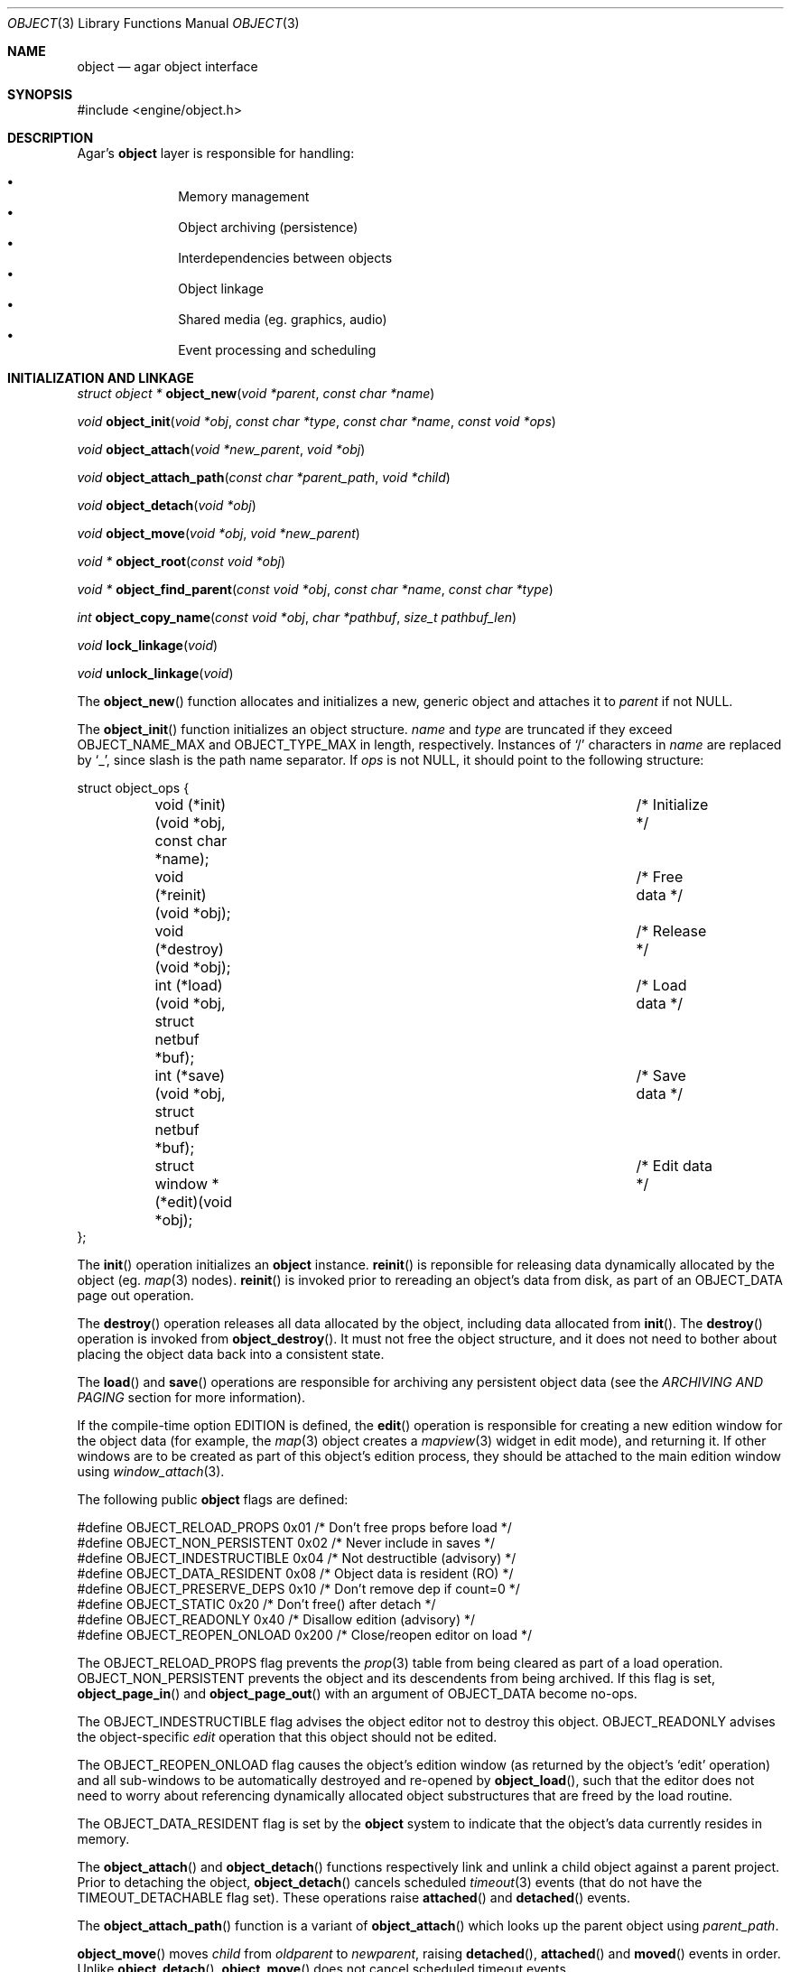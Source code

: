 .\"	$Csoft: object.3,v 1.73 2005/05/11 10:14:06 vedge Exp $
.\"
.\" Copyright (c) 2001, 2002, 2003, 2004, 2005 CubeSoft Communications, Inc.
.\" <http://www.csoft.org>
.\" All rights reserved.
.\"
.\" Redistribution and use in source and binary forms, with or without
.\" modification, are permitted provided that the following conditions
.\" are met:
.\" 1. Redistribution of source code must retain the above copyright
.\"    notice, this list of conditions and the following disclaimer.
.\" 2. Redistributions in binary form must reproduce the above copyright
.\"    notice, this list of conditions and the following disclaimer in the
.\"    documentation and/or other materials provided with the distribution.
.\" 
.\" THIS SOFTWARE IS PROVIDED BY THE AUTHOR ``AS IS'' AND ANY EXPRESS OR
.\" IMPLIED WARRANTIES, INCLUDING, BUT NOT LIMITED TO, THE IMPLIED
.\" WARRANTIES OF MERCHANTABILITY AND FITNESS FOR A PARTICULAR PURPOSE
.\" ARE DISCLAIMED. IN NO EVENT SHALL THE AUTHOR BE LIABLE FOR ANY DIRECT,
.\" INDIRECT, INCIDENTAL, SPECIAL, EXEMPLARY, OR CONSEQUENTIAL DAMAGES
.\" (INCLUDING BUT NOT LIMITED TO, PROCUREMENT OF SUBSTITUTE GOODS OR
.\" SERVICES; LOSS OF USE, DATA, OR PROFITS; OR BUSINESS INTERRUPTION)
.\" HOWEVER CAUSED AND ON ANY THEORY OF LIABILITY, WHETHER IN CONTRACT,
.\" STRICT LIABILITY, OR TORT (INCLUDING NEGLIGENCE OR OTHERWISE) ARISING
.\" IN ANY WAY OUT OF THE USE OF THIS SOFTWARE EVEN IF ADVISED OF THE
.\" POSSIBILITY OF SUCH DAMAGE.
.\"
.Dd March 17, 2002
.Dt OBJECT 3
.Os
.ds vT Agar API Reference
.ds oS Agar 1.0
.Sh NAME
.Nm object
.Nd agar object interface
.Sh SYNOPSIS
.Bd -literal
#include <engine/object.h>
.Ed
.Sh DESCRIPTION
Agar's
.Nm
layer is responsible for handling:
.Pp
.Bl -bullet -compact -offset indent
.It
Memory management
.It
Object archiving (persistence)
.It
Interdependencies between objects
.It
Object linkage
.It
Shared media (eg. graphics, audio)
.It
Event processing and scheduling
.El
.Pp
.Sh INITIALIZATION AND LINKAGE
.nr nS 1
.Ft "struct object *"
.Fn object_new "void *parent" "const char *name"
.Pp
.Ft "void"
.Fn object_init "void *obj" "const char *type" "const char *name" "const void *ops"
.Pp
.Ft "void"
.Fn object_attach "void *new_parent" "void *obj"
.Pp
.Ft "void"
.Fn object_attach_path "const char *parent_path" "void *child"
.Pp
.Ft "void"
.Fn object_detach "void *obj"
.Pp
.Ft "void"
.Fn object_move "void *obj" "void *new_parent"
.Pp
.Ft "void *"
.Fn object_root "const void *obj"
.Pp
.Ft "void *"
.Fn object_find_parent "const void *obj" "const char *name" "const char *type"
.Pp
.Ft "int"
.Fn object_copy_name "const void *obj" "char *pathbuf" "size_t pathbuf_len"
.Pp
.Ft "void"
.Fn lock_linkage "void"
.Pp
.Ft "void"
.Fn unlock_linkage "void"
.nr nS 0
.Pp
The
.Fn object_new
function allocates and initializes a new, generic object and attaches it to
.Fa parent
if not NULL.
.Pp
The
.Fn object_init
function initializes an object structure.
.Fa name
and
.Fa type
are truncated if they exceed
.Dv OBJECT_NAME_MAX
and
.Dv OBJECT_TYPE_MAX
in length, respectively.
Instances of
.Sq /
characters in
.Fa name
are replaced by
.Sq _ ,
since slash is the path name separator.
If
.Fa ops
is not NULL, it should point to the following structure:
.Bd -literal
struct object_ops {
	void (*init)(void *obj, const char *name);	/* Initialize */
	void (*reinit)(void *obj);			/* Free data */
	void (*destroy)(void *obj);			/* Release */
	int  (*load)(void *obj, struct netbuf *buf);	/* Load data */
	int  (*save)(void *obj, struct netbuf *buf);	/* Save data */
	struct window *(*edit)(void *obj);		/* Edit data */
};
.Ed
.Pp
The
.Fn init
operation initializes an
.Nm
instance.
.Fn reinit
is reponsible for releasing data dynamically allocated by the object (eg.
.Xr map 3
nodes).
.Fn reinit
is invoked prior to rereading an object's data from disk, as part of an
.Dv OBJECT_DATA
page out operation.
.Pp
The
.Fn destroy
operation releases all data allocated by the object, including data allocated
from
.Fn init .
The
.Fn destroy
operation is invoked from
.Fn object_destroy .
It must not free the object structure, and it does not need to bother about
placing the object data back into a consistent state.
.Pp
The
.Fn load
and
.Fn save
operations are responsible for archiving any persistent object data
(see the
.Em ARCHIVING AND PAGING
section for more information).
.Pp
If the compile-time option
.Dv EDITION
is defined, the
.Fn edit
operation is responsible for creating a new edition window for the
object data (for example, the
.Xr map 3
object creates a
.Xr mapview 3
widget in edit mode), and returning it.
If other windows are to be created as part of this object's edition process,
they should be attached to the main edition window using
.Xr window_attach 3 .
.Pp
The following public
.Nm
flags are defined:
.Bd -literal
#define OBJECT_RELOAD_PROPS   0x01 /* Don't free props before load */
#define OBJECT_NON_PERSISTENT 0x02 /* Never include in saves */
#define OBJECT_INDESTRUCTIBLE 0x04 /* Not destructible (advisory) */
#define OBJECT_DATA_RESIDENT  0x08 /* Object data is resident (RO) */
#define OBJECT_PRESERVE_DEPS  0x10 /* Don't remove dep if count=0 */
#define OBJECT_STATIC         0x20 /* Don't free() after detach */
#define OBJECT_READONLY       0x40 /* Disallow edition (advisory) */
#define OBJECT_REOPEN_ONLOAD  0x200 /* Close/reopen editor on load */
.Ed
.Pp
The
.Dv OBJECT_RELOAD_PROPS
flag prevents the
.Xr prop 3
table from being cleared as part of a load operation.
.Dv OBJECT_NON_PERSISTENT
prevents the object and its descendents from being archived.
If this flag is set,
.Fn object_page_in
and
.Fn object_page_out
with an argument of
.Dv OBJECT_DATA
become no-ops.
.Pp
The
.Dv OBJECT_INDESTRUCTIBLE
flag advises the object editor not to destroy this object.
.Dv OBJECT_READONLY
advises the object-specific
.Va edit
operation that this object should not be edited.
.Pp
The
.Dv OBJECT_REOPEN_ONLOAD
flag causes the object's edition window
(as returned by the object's
.Sq edit
operation) and all sub-windows to be automatically destroyed and re-opened
by
.Fn object_load ,
such that the editor does not need to worry about referencing dynamically
allocated object substructures that are freed by the load routine.
.Pp
The
.Dv OBJECT_DATA_RESIDENT
flag is set by the
.Nm
system to indicate that the object's data currently resides in memory.
.Pp
The
.Fn object_attach
and
.Fn object_detach
functions respectively link and unlink a child object against a parent
project.
Prior to detaching the object,
.Fn object_detach
cancels scheduled
.Xr timeout 3
events (that do not have the
.Dv TIMEOUT_DETACHABLE
flag set).
These operations raise
.Fn attached
and
.Fn detached
events.
.Pp
The
.Fn object_attach_path
function is a variant of
.Fn object_attach
which looks up the parent object using
.Fa parent_path .
.Pp
.Fn object_move
moves
.Fa child
from
.Fa oldparent
to
.Fa newparent ,
raising
.Fn detached ,
.Fn attached
and
.Fn moved
events in order.
Unlike
.Fn object_detach ,
.Fn object_move
does not cancel scheduled timeout events.
.Pp
The
.Fn object_root
function traverses the object's ancestry and return a pointer to the root
object.
.Fn object_find_parent
traverse the ancestry until a parent object matches the non-NULL
.Fa name
and
.Fa type
arguments.
The object linkage must remain locked throughout the execution of both
.Fn object_root
and
.Fn object_find_parent .
.Pp
The
.Fn object_copy_name
function copies an object's absolute pathname to a fixed-size buffer, and
returns 0 on success and -1 if an error occured, such as the buffer being
too small to hold the full pathname and the terminating NUL.
.Pp
Since
.Fn object_copy_name
must traverse the tree backwards, and an object may move from one parent
to another, the root object provides a lock to protect its linkage.
.Fn lock_linkage
and
.Fn unlock_linkage
acquire and release the world's linkage lock, respectively.
.Sh DEPENDENCIES
.nr nS 1
.Ft "int"
.Fn object_in_use "const void *obj"
.Pp
.Ft "struct object_dep *"
.Fn object_add_dep "void *obj" "void *depobj"
.Pp
.Ft "void"
.Fn object_del_dep "void *obj" "void *depobj"
.Pp
.Ft "struct object *"
.Fn object_find_dep "const void *obj" "Uint32 ind"
.Pp
.Ft "Uint32"
.Fn object_dep_index "const void *obj" "const void *depobj"
.nr nS 0
.Pp
The
.Fn object_in_use
function returns 1 if the given object
.Fa obj
is used by another object (the two objects must be sharing the same root).
.Pp
The
.Fn object_add_dep
function either creates a new dependency upon
.Fa depobj ,
or increment the reference count if one exists.
.Fn object_del_dep
decrements the reference count upon
.Fa depobj ,
removing it if it reaches 0.
.Pp
The
.Fn object_find_dep
function returns the object of the dependency at the given index, for purposes
of decoding object references in network format.
.Fn object_dep_index
returns the index of a dependency, for purposes of encoding object references
in network format.
.Sh GARBAGE COLLECTION
.nr nS 1
.Ft "void"
.Fn object_destroy "void *obj"
.Pp
.Ft void
.Fn object_free_data "void *obj"
.Pp
.Ft "void"
.Fn object_free_events "struct object *obj"
.Pp
.Ft "void"
.Fn object_free_props "struct object *obj"
.Pp
.Ft "void"
.Fn object_free_deps "struct object *obj"
.Pp
.Ft "void"
.Fn object_free_children "struct object *obj"
.Pp
.Ft "void"
.Fn object_free_zerodeps "struct object *obj"
.nr nS 0
.Pp
The
.Fn object_destroy
function is called to free all resources reserved by the given object, including
its children (assuming that they are not currently in use).
.Fn object_destroy
also cancels any
.Xr timeout 3
event scheduled for future execution.
To permit static allocation,
.Fn object_destroy
does not invoke
.Xr free 3
on the object structure.
.Pp
Internally,
.Fn object_destroy
invokes
.Fn object_free_events ,
.Fn object_free_props ,
.Fn object_free_deps
and
.Fn object_free_children ,
but these functions may be called directly in order to destroy and reinitialize
the event handler list, the property table and the child objects, respectively.
.Pp
In addition to reinitializing the event handler table,
.Fn object_free_events
also cancels scheduled events.
.Pp
.Fn object_free_children
invokes
.Xr free 3
on the object's children (except those with the
.Dv OBJECT_STATIC
flag set), assuming that none of them are in use.
.Pp
The
.Fn object_free_data
function invokes the
.Va reinit
operation of
.Fa obj
(if there is one) in order to free object data, and clears the
.Dv OBJECT_DATA_RESIDENT
flag.
The
.Va reinit
operation of
.Xr map 3 ,
for example, frees the contents of all nodes of the map.
.Pp
The
.Fn object_free_zerodeps
function clears any dependency table entry that has a reference count of zero
for the given object and its children.
Dependencies with a reference count of zero only occur in objects that have the
.Dv OBJECT_PRESERVE_DEPS
flag set.
.Sh SHARED MEDIA
.Pp
Data that is shared between multiple objects (such as graphics or audio) is
referred to as "shared media".
Agar uses a two-level reference count scheme to perform efficient garbage
collection of this data, and allow object-specific media overrides.
.Pp
The
.Fn object_page_in
and
.Fn object_page_out
functions increment and decrement reference counts that are part of the
.Nm
structure.
A transition of 0->1 on such an object-specific reference count causes
the shared media reference count to be increased (if its reference count
goes 0->1, the media is actually read from disk).
Conversely, a transition of 1->0 on object-specific reference counts cause
the shared media reference count to be decreased (if it goes 1->0, the media
is freed from memory).
.Pp
Once media has been made available through
.Fn object_page_in ,
the
.Va gfx
(for
.Dv OBJECT_GFX )
or
.Va audio
(for
.Dv OBJECT_AUDIO )
member of the
.Nm
structure becomes accessible.
.Pp
Sprites, animations and generated maps are accessed directly through
.Va gfx .
Audio samples are accessed directly through
.Va audio .
See
.Xr gfx 3
and
.Xr audio 3
for more information.
.Sh ARCHIVING AND PAGING
.nr nS 1
.Ft "int"
.Fn object_load "void *obj"
.Pp
.Ft "int"
.Fn object_save "const void *obj"
.Pp
.Ft "int"
.Fn object_page_in "void *obj" "enum object_page_item item"
.Pp
.Ft "int"
.Fn object_page_out "void *obj" "enum object_page_item item"
.nr nS 0
.Pp
These functions implement archiving of objects (also known as
"serialization" or "flattening" in object-oriented terminology).
Persistent object information such as size, dependencies and
position in the hierarchy are encoded in a machine-independent
format.
.Pp
The
.Fn load
and
.Fn save
functions of the generic operation vector are responsible for
archiving of data specific to the object's type.
Except for direct subclasses of
.Nm ,
.Fn load
and
.Fn save
must invoke the
.Fn _load
and
.Fn _save
routines of their superclass.
.Pp
The
.Fn object_load
function loads the state of an object and its descendants from
an archive.
The first file found in the search path (the colon-separated
.Sq load-path
config setting) is used.
.Fn object_load
performs the following operations, in order:
.Bl -enum
.It
Cancel scheduled
.Xr timeout 3
events (that don't have the
.Dv TIMEOUT_LOADABLE
flag set).
.It
Load the generic part (the
.Nm
class) of
.Fa obj
and its descendants.
Archived siblings found in the data file are each compared against the
currently attached objects.
If a match is found, the
.Va reinit
op is called.
If there is no currently attached object matching an archived one,
it is dynamically allocated and initialized using the type switch (the
.Va typesw[]
array).
If a currently attached object has no archived counterpart, it is
destroyed (as long as it is not currently in use).
.It
Resolve the dependencies of
.Fa obj
and its children, so encoded object references may be decoded in the
following step.
.It
Reload the data of
.Fa obj
and its descendants, if currently resident (as a result of a previous
.Fn object_page_in
invocation), decoding object references (which are encoded as indexes into the
dependency table).
.El
.Pp
The
.Fn object_save
function creates an archive of the given object in the save
directory (the
.Sq save-path
config setting).
.Pp
The
.Fn object_page_in
function fetches either object data or shared media.
If the data is already resident, the reference count is incremented.
The
.Fa item
argument may be one of:
.Bd -literal
enum object_page_item {
	OBJECT_GFX,		/* Shared graphics */
	OBJECT_AUDIO,		/* Shared audio */
	OBJECT_DATA		/* Object derivate data */
};
.Ed
.Pp
The
.Fn object_page_out
function decrements the reference count on shared media or object data.
.Pp
These functions return 0 on success or -1 if an error occured.
.Sh EVENTS
The
.Nm
mechanism generates the following events:
.Pp
.Bl -tag -width 2n
.It Fn attached "void"
The object has been attached to a parent object.
This event originates from the parent object.
The linkage lock is held during the execution of the event handler.
.It Fn detached "void"
The object has been detached from its parent object.
The linkage lock is held during the execution of the event handler.
This event originates from the parent object.
.It Fn child-attached "void"
Same as
.Fn attached ,
except that the event is sent from the child object to the parent.
.It Fn child-detached "void"
Same as
.Fn detached ,
except that the event is sent from the child object to the parent.
.It Fn moved "void *new_parent"
The object has been moved from its current parent to
.Fa new_parent .
The linkage lock is held during the execution of the event handler.
This event originates from the current parent object.
.It Fn renamed "void"
The object's name has just been modified.
.El
.Sh TROUBLETONS
If the maximum number of references (0xffffffff-2) is reached, the object
remains resident and the reference count is no longer incremented or
decremented.
.Pp
Code should be careful not to rely on an object's absolute path being constant,
since it is possible to move objects between different parents.
.Sh SEE ALSO
.Xr agar 3 ,
.Xr event 3 ,
.Xr prop 3 ,
.Xr timeout 3
.Sh HISTORY
The
.Nm
interface appeared in Agar 1.0

